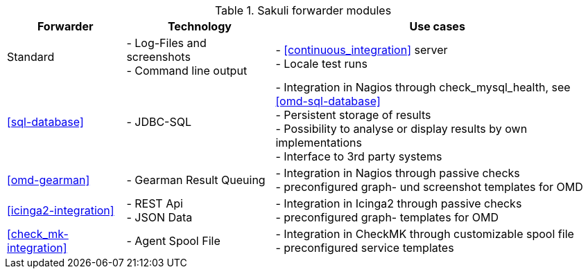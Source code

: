 
.Sakuli forwarder modules
[cols="20,25,55"]
|=======================================================================
|Forwarder |Technology | Use cases

|Standard
|- Log-Files and screenshots +
- Command line output
|- <<continuous_integration>> server +
- Locale test runs

|<<sql-database>>
|- JDBC-SQL
|- Integration in Nagios through check_mysql_health, see <<omd-sql-database>> +
- Persistent storage of results +
- Possibility to analyse or display results by own implementations +
- Interface to 3rd party systems

|<<omd-gearman>>
|- Gearman Result Queuing
|- Integration in Nagios through passive checks +
- preconfigured graph- und screenshot templates for OMD

|<<icinga2-integration>>
|- REST Api +
- JSON Data
|- Integration in Icinga2 through passive checks +
- preconfigured graph- templates for OMD

|<<check_mk-integration>>
|- Agent Spool File
|- Integration in CheckMK through customizable spool file +
- preconfigured service templates
|=======================================================================
